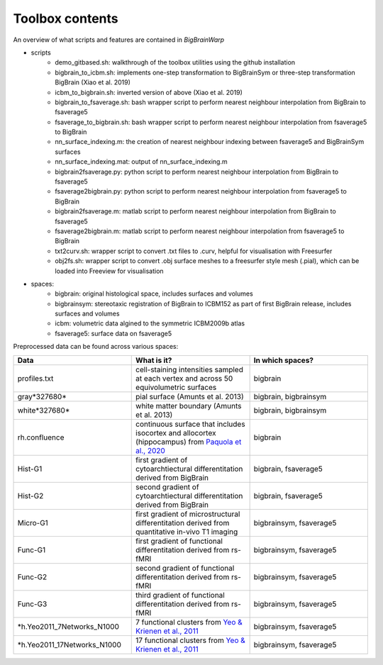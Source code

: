 Toolbox contents
==================

An overview of what scripts and features are contained in *BigBrainWarp*

* scripts
	* demo_gitbased.sh: walkthrough of the toolbox utilities using the github installation
	* bigbrain_to_icbm.sh: implements one-step transformation to BigBrainSym or three-step transformation BigBrain (Xiao et al. 2019)
	* icbm_to_bigbrain.sh: inverted version of above (Xiao et al. 2019)
	* bigbrain_to_fsaverage.sh: bash wrapper script to perform nearest neighbour interpolation from BigBrain to fsaverage5
	* fsaverage_to_bigbrain.sh: bash wrapper script to perform nearest neighbour interpolation from fsaverage5 to BigBrain
	* nn_surface_indexing.m: the creation of nearest neighbour indexing between fsaverage5 and BigBrainSym surfaces
	* nn_surface_indexing.mat: output of nn_surface_indexing.m
	* bigbrain2fsaverage.py: python script to perform nearest neighbour interpolation from BigBrain to fsaverage5	
	* fsaverage2bigbrain.py: python script to perform nearest neighbour interpolation from fsaverage5 to BigBrain	
	* bigbrain2fsaverage.m: matlab script to perform nearest neighbour interpolation from BigBrain to fsaverage5	
	* fsaverage2bigbrain.m: matlab script to perform nearest neighbour interpolation from fsaverage5 to BigBrain
	* txt2curv.sh: wrapper script to convert .txt files to .curv, helpful for visualisation with Freesurfer
	* obj2fs.sh: wrapper script to convert .obj surface meshes to a freesurfer style mesh (.pial), which can be loaded into Freeview for visualisation 
	

* spaces:
	* bigbrain: original histological space, includes surfaces and volumes
	* bigbrainsym: stereotaxic registration of BigBrain to ICBM152 as part of first BigBrain release, includes surfaces and volumes
	* icbm: volumetric data algined to the symmetric ICBM2009b atlas
	* fsaverage5: surface data on fsaverage5


Preprocessed data can be found across various spaces:

.. list-table::
   :widths: 50 50 50
   :header-rows: 1

   * - Data
     - What is it?
     - In which spaces?
   * - profiles.txt
     - cell-staining intensities sampled at each vertex and across 50 equivolumetric surfaces
     - bigbrain
   * - gray*327680*
     - pial surface (Amunts et al. 2013)
     - bigbrain, bigbrainsym
   * - white*327680*
     - white matter boundary (Amunts et al. 2013)
     - bigbrain, bigbrainsym
   * - rh.confluence
     - continuous surface that includes isocortex and allocortex (hippocampus) from `Paquola et al., 2020 <https://elifesciences.org/articles/60673>`_
     - bigbrain
   * - Hist-G1
     - first gradient of cytoarchtiectural differentitation derived from BigBrain 
     - bigbrain, fsaverage5
   * - Hist-G2
     - second gradient of cytoarchtiectural differentitation derived from BigBrain 
     - bigbrain, fsaverage5
   * - Micro-G1
     - first gradient of microstructural differentitation derived from quantitative in-vivo T1 imaging
     - bigbrainsym, fsaverage5
   * - Func-G1
     - first gradient of functional differentitation derived from rs-fMRI
     - bigbrainsym, fsaverage5
   * - Func-G2
     - second gradient of functional differentitation derived from rs-fMRI
     - bigbrainsym, fsaverage5
   * - Func-G3
     - third gradient of functional differentitation derived from rs-fMRI
     - bigbrainsym, fsaverage5
   * - *h.Yeo2011_7Networks_N1000
     - 7 functional clusters from `Yeo & Krienen et al., 2011 <https://doi.org/10.1152/jn.00338.2011>`_
     - bigbrainsym, fsaverage5
   * - *h.Yeo2011_17Networks_N1000
     - 17 functional clusters from `Yeo & Krienen et al., 2011 <https://doi.org/10.1152/jn.00338.2011>`_
     - bigbrainsym, fsaverage5
